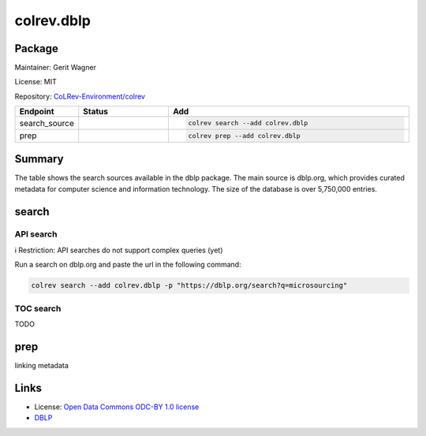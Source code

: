 .. |EXPERIMENTAL| image:: https://img.shields.io/badge/status-experimental-blue
   :height: 14pt
   :target: https://colrev.readthedocs.io/en/latest/dev_docs/dev_status.html
.. |MATURING| image:: https://img.shields.io/badge/status-maturing-yellowgreen
   :height: 14pt
   :target: https://colrev.readthedocs.io/en/latest/dev_docs/dev_status.html
.. |STABLE| image:: https://img.shields.io/badge/status-stable-brightgreen
   :height: 14pt
   :target: https://colrev.readthedocs.io/en/latest/dev_docs/dev_status.html
.. |GIT_REPO| image:: /_static/svg/iconmonstr-code-fork-1.svg
   :width: 15
   :alt: Git repository
.. |LICENSE| image:: /_static/svg/iconmonstr-copyright-2.svg
   :width: 15
   :alt: Licencse
.. |MAINTAINER| image:: /_static/svg/iconmonstr-user-29.svg
   :width: 20
   :alt: Maintainer
.. |DOCUMENTATION| image:: /_static/svg/iconmonstr-book-17.svg
   :width: 15
   :alt: Documentation
colrev.dblp
===========

Package
--------------------

|MAINTAINER| Maintainer: Gerit Wagner

|LICENSE| License: MIT

|GIT_REPO| Repository: `CoLRev-Environment/colrev <https://github.com/CoLRev-Environment/colrev/tree/main/colrev/packages/dblp>`_

.. list-table::
   :header-rows: 1
   :widths: 20 30 80

   * - Endpoint
     - Status
     - Add
   * - search_source
     - |MATURING|
     - .. code-block::


         colrev search --add colrev.dblp

   * - prep
     - |MATURING|
     - .. code-block::


         colrev prep --add colrev.dblp


Summary
-------

The table shows the search sources available in the dblp package. The main source is dblp.org, which provides curated metadata for computer science and information technology. The size of the database is over 5,750,000 entries.

search
------

API search
^^^^^^^^^^

ℹ️ Restriction: API searches do not support complex queries (yet)

Run a search on dblp.org and paste the url in the following command:

.. code-block::

   colrev search --add colrev.dblp -p "https://dblp.org/search?q=microsourcing"

TOC search
^^^^^^^^^^

TODO

prep
----

linking metadata

Links
-----


* License: `Open Data Commons ODC-BY 1.0 license <https://dblp.org/db/about/copyright.html>`_
* `DBLP <https://dblp.org/>`_
